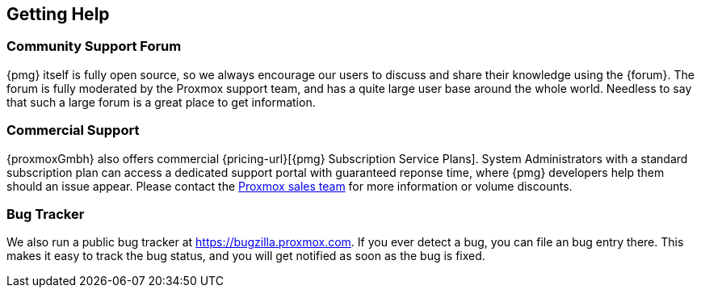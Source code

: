 [[getting_help]]
Getting Help
------------
ifdef::wiki[]
:pmg-toplevel:
endif::wiki[]


Community Support Forum
~~~~~~~~~~~~~~~~~~~~~~~

{pmg} itself is fully open source, so we always encourage our users to
discuss and share their knowledge using the {forum}. The forum is fully
moderated by the Proxmox support team, and has a quite large user base
around the whole world. Needless to say that such a large forum is a
great place to get information.


Commercial Support
~~~~~~~~~~~~~~~~~~

{proxmoxGmbh} also offers commercial {pricing-url}[{pmg} Subscription
Service Plans]. System Administrators with a standard subscription
plan can access a dedicated support portal with guaranteed reponse
time, where {pmg} developers help them should an issue appear.  Please
contact the mailto:office@proxmox.com[Proxmox sales team] for more
information or volume discounts.


Bug Tracker
~~~~~~~~~~~

We also run a public bug tracker at
https://bugzilla.proxmox.com. If you ever detect a bug, you can file
an bug entry there. This makes it easy to track the bug status, and
you will get notified as soon as the bug is fixed.

